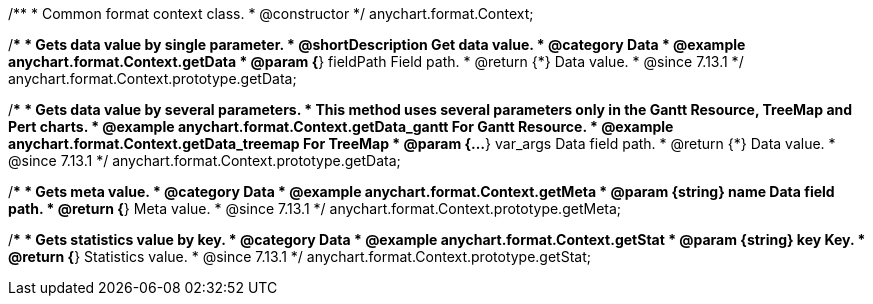/**
 * Common format context class.
 * @constructor
 */
anychart.format.Context;

//----------------------------------------------------------------------------------------------------------------------
//
//  anychart.format.Context.prototype.getData
//
//----------------------------------------------------------------------------------------------------------------------


/**
 * Gets data value by single parameter.
 * @shortDescription Get data value.
 * @category Data
 * @example anychart.format.Context.getData
 * @param {*} fieldPath Field path.
 * @return {*} Data value.
 * @since 7.13.1
 */
anychart.format.Context.prototype.getData;

/**
 * Gets data value by several parameters.
 * This method uses several parameters only in the Gantt Resource, TreeMap and Pert charts.
 * @example anychart.format.Context.getData_gantt For Gantt Resource.
 * @example anychart.format.Context.getData_treemap For TreeMap
 * @param {...*} var_args Data field path.
 * @return {*} Data value.
 * @since 7.13.1
 */
anychart.format.Context.prototype.getData;

//----------------------------------------------------------------------------------------------------------------------
//
//  anychart.format.Context.prototype.getMeta
//
//----------------------------------------------------------------------------------------------------------------------

/**
 * Gets meta value.
 * @category Data
 * @example anychart.format.Context.getMeta
 * @param {string} name Data field path.
 * @return {*} Meta value.
 * @since 7.13.1
 */
anychart.format.Context.prototype.getMeta;

//----------------------------------------------------------------------------------------------------------------------
//
//  anychart.format.Context.prototype.getStat
//
//----------------------------------------------------------------------------------------------------------------------

/**
 * Gets statistics value by key.
 * @category Data
 * @example anychart.format.Context.getStat
 * @param {string} key Key.
 * @return {*} Statistics value.
 * @since 7.13.1
 */
anychart.format.Context.prototype.getStat;